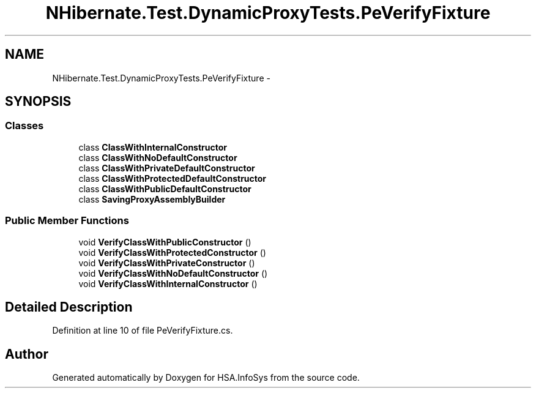 .TH "NHibernate.Test.DynamicProxyTests.PeVerifyFixture" 3 "Fri Jul 5 2013" "Version 1.0" "HSA.InfoSys" \" -*- nroff -*-
.ad l
.nh
.SH NAME
NHibernate.Test.DynamicProxyTests.PeVerifyFixture \- 
.SH SYNOPSIS
.br
.PP
.SS "Classes"

.in +1c
.ti -1c
.RI "class \fBClassWithInternalConstructor\fP"
.br
.ti -1c
.RI "class \fBClassWithNoDefaultConstructor\fP"
.br
.ti -1c
.RI "class \fBClassWithPrivateDefaultConstructor\fP"
.br
.ti -1c
.RI "class \fBClassWithProtectedDefaultConstructor\fP"
.br
.ti -1c
.RI "class \fBClassWithPublicDefaultConstructor\fP"
.br
.ti -1c
.RI "class \fBSavingProxyAssemblyBuilder\fP"
.br
.in -1c
.SS "Public Member Functions"

.in +1c
.ti -1c
.RI "void \fBVerifyClassWithPublicConstructor\fP ()"
.br
.ti -1c
.RI "void \fBVerifyClassWithProtectedConstructor\fP ()"
.br
.ti -1c
.RI "void \fBVerifyClassWithPrivateConstructor\fP ()"
.br
.ti -1c
.RI "void \fBVerifyClassWithNoDefaultConstructor\fP ()"
.br
.ti -1c
.RI "void \fBVerifyClassWithInternalConstructor\fP ()"
.br
.in -1c
.SH "Detailed Description"
.PP 
Definition at line 10 of file PeVerifyFixture\&.cs\&.

.SH "Author"
.PP 
Generated automatically by Doxygen for HSA\&.InfoSys from the source code\&.
